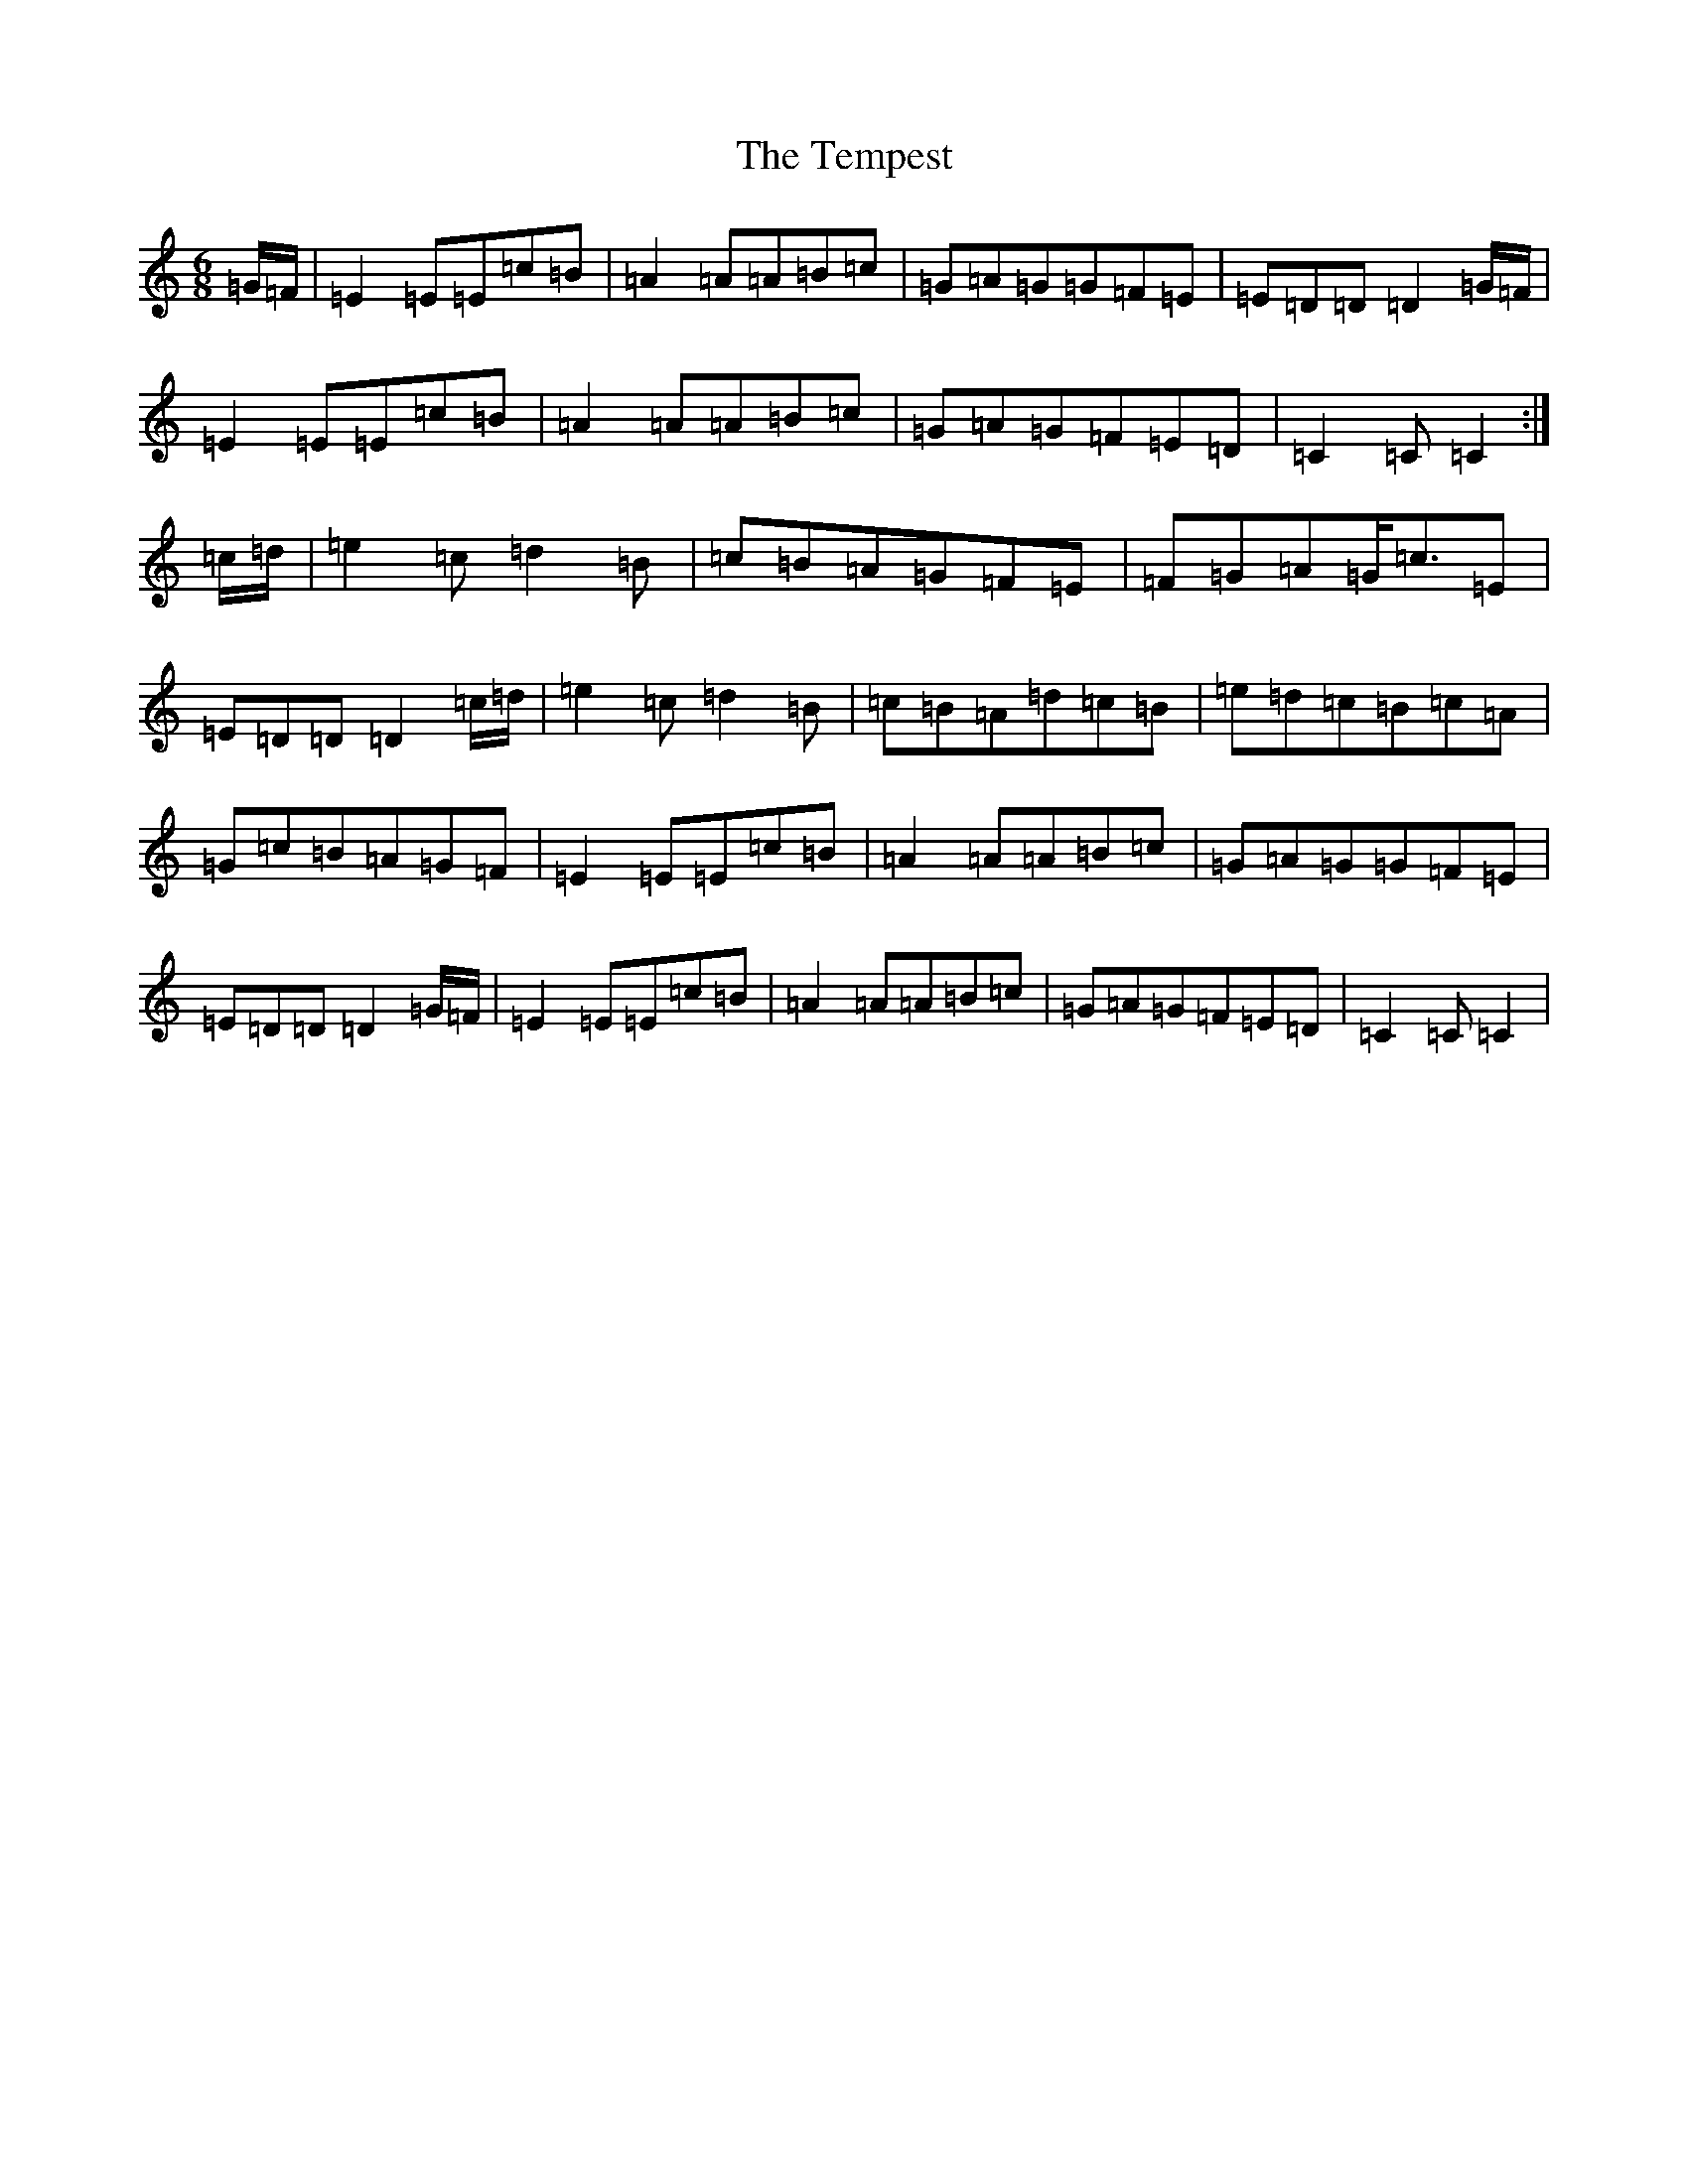 X: 20808
T: Tempest, The
S: https://thesession.org/tunes/1072#setting1072
Z: G Major
R: jig
M: 6/8
L: 1/8
K: C Major
=G/2=F/2|=E2=E=E=c=B|=A2=A=A=B=c|=G=A=G=G=F=E|=E=D=D=D2=G/2=F/2|=E2=E=E=c=B|=A2=A=A=B=c|=G=A=G=F=E=D|=C2=C=C2:|=c/2=d/2|=e2=c=d2=B|=c=B=A=G=F=E|=F=G=A=G<=c=E|=E=D=D=D2=c/2=d/2|=e2=c=d2=B|=c=B=A=d=c=B|=e=d=c=B=c=A|=G=c=B=A=G=F|=E2=E=E=c=B|=A2=A=A=B=c|=G=A=G=G=F=E|=E=D=D=D2=G/2=F/2|=E2=E=E=c=B|=A2=A=A=B=c|=G=A=G=F=E=D|=C2=C=C2|